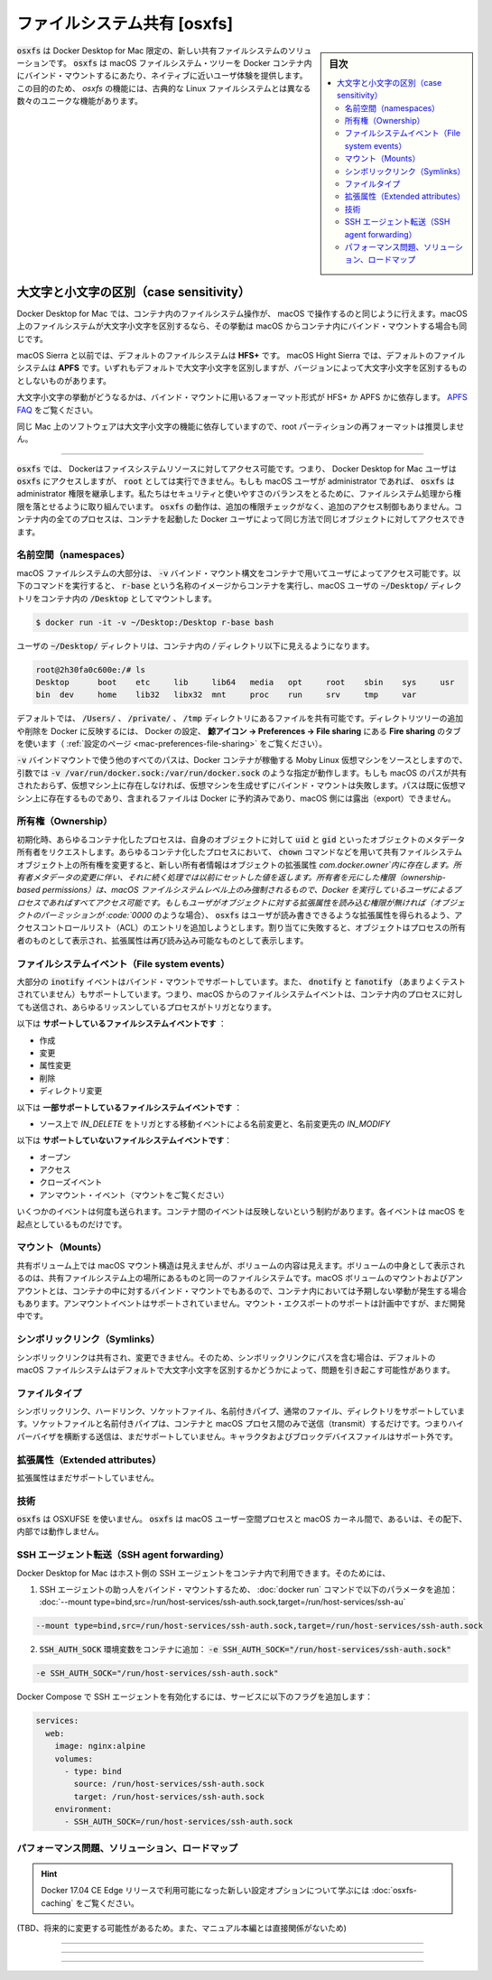 .. -*- coding: utf-8 -*-
.. URL: https://docs.docker.com/docker-for-mac/osxfs/
   doc version: 19.03
      https://github.com/docker/docker.github.io/blob/master/docker-for-mac/osxfs.md
.. check date: 2020/06/10
.. Commits on May 20, 2020 a7806de7c56672370ec17c35cf9811f61a800a42
.. -----------------------------------------------------------------------------

.. File system sharing (osxfs)

.. _file-system-sharing-osxfs:

==================================================
ファイルシステム共有 [osxfs]
==================================================

.. sidebar:: 目次

   .. contents:: 
       :depth: 3
       :local:


.. osxfs is a new shared file system solution, exclusive to Docker Desktop for Mac. osxfs provides a close-to-native user experience for bind mounting macOS file system trees into Docker containers. To this end, osxfs features a number of unique capabilities as well as differences from a classical Linux file system.

:code:`osxfs`  は Docker Desktop for Mac 限定の、新しい共有ファイルシステムのソリューションです。 :code:`osxfs` は macOS ファイルシステム・ツリーを Docker コンテナ内にバインド・マウントするにあたり、ネイティブに近いユーザ体験を提供します。この目的のため、 `osxfs` の機能には、古典的な Linux ファイルシステムとは異なる数々のユニークな機能があります。

.. Case sensitivity

.. _osxfs-case-sensitivity:

大文字と小文字の区別（case sensitivity）
========================================

.. With Docker Desktop for Mac, file systems operate in containers in the same way as they operate in macOS. If a file system on macOS is case-insensitive, that behavior is shared by any bind mount from macOS into a container.

Docker Desktop for Mac では、コンテナ内のファイルシステム操作が、 macOS で操作するのと同じように行えます。macOS 上のファイルシステムが大文字小文字を区別するなら、その挙動は macOS からコンテナ内にバインド・マウントする場合も同じです。

.. On macOS Sierra and lower, the default file system is HFS+. On macOS High Sierra, the default file system is APFS. Both are case-insensitive by default but available in case-sensitive and case-insensitive variants.

macOS Sierra と以前では、デフォルトのファイルシステムは **HFS+**  です。 macOS Hight Sierra では、デフォルトのファイルシステムは **APFS** です。いずれもデフォルトで大文字小文字を区別しますが、バージョンによって大文字小文字を区別するものとしないものがあります。

.. To get case-sensitive behavior, format the volume used in your bind mount as HFS+ or APFS with case-sensitivity. See the APFS FAQ.

大文字小文字の挙動がどうなるかは、バインド・マウントに用いるフォーマット形式が HFS+ か APFS かに依存します。 `APFS FAQ <https://developer.apple.com/library/content/documentation/FileManagement/Conceptual/APFS_Guide/FAQ/FAQ.html>`_ をご覧ください。

.. Reformatting your root partition is not recommended as some Mac software relies on case-insensitivity to function.

同じ Mac 上のソフトウェアは大文字小文字の機能に依存していますので、root パーティションの再フォーマットは推奨しません。

.. Access control

.. _osxfs-access-control:

----------------------------------------

.. osxfs, and therefore Docker, can access only those file system resources that the Docker Desktop for Mac user has access to. osxfs does not run as root. If the macOS user is an administrator, osxfs inherits those administrator privileges. We are still evaluating which privileges to drop in the file system process to balance security and ease-of-use. osxfs performs no additional permissions checks and enforces no extra access control on accesses made through it. All processes in containers can access the same objects in the same way as the Docker user who started the containers.

:code:`osxfs` では、 Dockerはファイスシステムリソースに対してアクセス可能です。つまり、 Docker Desktop for Mac ユーザは :code:`osxfs` にアクセスしますが、 :code:`root`  としては実行できません。もしも macOS ユーザが administrator であれば、 :code:`osxfs` は administrator 権限を継承します。私たちはセキュリティと使いやすさのバランスをとるために、ファイルシステム処理から権限を落とせるように取り組んでいます。 :code:`osxfs`  の動作は、追加の権限チェックがなく、追加のアクセス制御もありません。コンテナ内の全てのプロセスは、コンテナを起動した Docker ユーザによって同じ方法で同じオブジェクトに対してアクセスできます。

.. Namespaces

.. _osxfs-namespaces:

名前空間（namespaces）
----------------------------------------

.. Much of the macOS file system that is accessible to the user is also available to containers using the -v bind mount syntax. The following command runs a container from an image called r-base and shares the macOS user’s ~/Desktop/ directory as /Desktop in the container.

macOS ファイルシステムの大部分は、 :code:`-v` バインド・マウント構文をコンテナで用いてユーザによってアクセス可能です。以下のコマンドを実行すると、 :code:`r-base` という名称のイメージからコンテナを実行し、macOS ユーザの :code:`~/Desktop/` ディレクトリをコンテナ内の :code:`/Desktop` としてマウントします。

.. code-block:: bash

   $ docker run -it -v ~/Desktop:/Desktop r-base bash

.. The user’s ~/Desktop/ directory is now visible in the container as a directory under /.

ユーザの :code:`~/Desktop/`  ディレクトリは、コンテナ内の `/` ディレクトリ以下に見えるようになります。

.. code-block:: bash

   root@2h30fa0c600e:/# ls
   Desktop	boot	etc	lib	lib64	media	opt	root	sbin	sys	usr
   bin	dev	home	lib32	libx32	mnt	proc	run	srv	tmp	var

.. By default, you can share files in /Users/, /Volumes/, /private/, and /tmp directly. To add or remove directory trees that are exported to Docker, use the File sharing tab in Docker preferences whale menu -> Preferences -> File sharing. (See Preferences.)

デフォルトでは、 :code:`/Users/` 、 :code:`/private/` 、 :code:`/tmp` ディレクトリにあるファイルを共有可能です。ディレクトリツリーの追加や削除を Docker に反映するには、 Docker の設定、 **鯨アイコン -> Preferences -> File sharing** にある **Fire sharing** のタブを使います（ :ref:`設定のページ <mac-preferences-file-sharing>` をご覧ください）。

.. All other paths used in -v bind mounts are sourced from the Moby Linux VM running the Docker containers, so arguments such as -v /var/run/docker.sock:/var/run/docker.sock should work as expected. If a macOS path is not shared and does not exist in the VM, an attempt to bind mount it fails rather than create it in the VM. Paths that already exist in the VM and contain files are reserved by Docker and cannot be exported from macOS.

:code:`-v` バインドマウントで使う他のすべてのパスは、Docker コンテナが稼働する Moby Linux 仮想マシンをソースとしますので、引数では :code:`-v /var/run/docker.sock:/var/run/docker.sock` のような指定が動作します。もしも macOS のパスが共有されたおらず、仮想マシン上に存在しなければ、仮想マシンを生成せずにバインド・マウントは失敗します。パスは既に仮想マシン上に存在するものであり、含まれるファイルは Docker に予約済みであり、macOS 側には露出（export）できません。

..    See Performance tuning for volume mounts (shared filesystems) to learn about new configuration options available with the Docker 17.04 CE Edge release.

.. information:

   Docker 17.04 CE Edge リリースで利用可能になった新しい設定オプションについて学ぶには :doc:`osxfs-caching` をご覧ください。


.. Ownership

.. _osxfs-ownership:

所有権（Ownership）
----------------------------------------

.. Initially, any containerized process that requests ownership metadata of an object is told that its uid and gid own the object. When any containerized process changes the ownership of a shared file system object, such as by using the chown command, the new ownership information is persisted in the com.docker.owner extended attribute of the object. Subsequent requests for ownership metadata return the previously set values. Ownership-based permissions are only enforced at the macOS file system level with all accessing processes behaving as the user running Docker. If the user does not have permission to read extended attributes on an object (such as when that object’s permissions are 0000), osxfs attempts to add an access control list (ACL) entry that allows the user to read and write extended attributes. If this attempt fails, the object appears to be owned by the process accessing it until the extended attribute is readable again.

初期化時、あらゆるコンテナ化したプロセスは、自身のオブジェクトに対して :code:`uid` と :code:`gid` といったオブジェクトのメタデータ所有者をリクエストします。あらゆるコンテナ化したプロセスにおいて、 :code:`chown` コマンドなどを用いて共有ファイルシステムオブジェクト上の所有権を変更すると、新しい所有者情報はオブジェクトの拡張属性 `com.docker.owner`内に存在します。所有者メタデータの変更に伴い、それに続く処理では以前にセットした値を返します。所有者を元にした権限（ownership-based permissions）は、macOS ファイルシステムレベル上のみ強制されるもので、Docker を実行しているユーザによるプロセスであればすべてアクセス可能です。もしもユーザがオブジェクトに対する拡張属性を読み込む権限が無ければ（オブジェクトのパーミッションが :code:`0000` のような場合）、 :code:`osxfs`  はユーザが読み書きできるような拡張属性を得られるよう、アクセスコントロールリスト（ACL）のエントリを追加しようとします。割り当てに失敗すると、オブジェクトはプロセスの所有者のものとして表示され、拡張属性は再び読み込み可能なものとして表示します。

.. File system events

.. _osxfs-file-system-events:

ファイルシステムイベント（File system events）
--------------------------------------------------

.. Most inotify events are supported in bind mounts, and likely dnotify and fanotify (though they have not been tested) are also supported. This means that file system events from macOS are sent into containers and trigger any listening processes there.

大部分の :code:`inotify` イベントはバインド・マウントでサポートしています。また、 :code:`dnotify` と :code:`fanotify` （あまりよくテストされていません）もサポートしています。つまり、macOS からのファイルシステムイベントは、コンテナ内のプロセスに対しても送信され、あらゆるリッスンしているプロセスがトリガとなります。

.. The following are supported file system events:

以下は **サポートしているファイルシステムイベントです** ：

..    Creation
    Modification
    Attribute changes
    Deletion
    Directory changes

* 作成
* 変更
* 属性変更
* 削除
* ディレクトリ変更

.. The following are partially supported file system events:

以下は **一部サポートしているファイルシステムイベントです** ：

..    Move events trigger IN_DELETE on the source of the rename and IN_MODIFY on the destination of the rename

* ソース上で `IN_DELETE` をトリガとする移動イベントによる名前変更と、名前変更先の `IN_MODIFY`

.. The following are unsupported file system events:

以下は **サポートしていないファイルシステムイベントです**：

..    Open
    Access
    Close events
    Unmount events (see Mounts)

* オープン
* アクセス
* クローズイベント
* アンマウント・イベント（マウントをご覧ください）

.. Some events may be delivered multiple times. These limitations do not apply to events between containers, only to those events originating in macOS.

いくつかのイベントは何度も送られます。コンテナ間のイベントは反映しないという制約があります。各イベントは macOS を起点としているものだけです。

.. Mounts

.. _osxfs-mounts:

マウント（Mounts）
----------------------------------------

.. The macOS mount structure is not visible in the shared volume, but volume contents are visible. Volume contents appear in the same file system as the rest of the shared file system. Mounting/unmounting macOS volumes that are also bind mounted into containers may result in unexpected behavior in those containers. Unmount events are not supported. Mount export support is planned but is still under development.

共有ボリューム上では macOS マウント構造は見えませんが、ボリュームの内容は見えます。ボリュームの中身として表示されるのは、共有ファイルシステム上の場所にあるものと同一のファイルシステムです。macOS ボリュームのマウントおよびアンアウントとは、コンテナの中に対するバインド・マウントでもあるので、コンテナ内においては予期しない挙動が発生する場合もあります。アンマウントイベントはサポートされていません。マウント・エクスポートのサポートは計画中ですが、まだ開発中です。


.. Symlinks

.. _osxfs_symlinks:

シンボリックリンク（Symlinks）
----------------------------------------

.. Symlinks are shared unmodified. This may cause issues when symlinks contain paths that rely on the default case-insensitivity of the default macOS file system.

シンボリックリンクは共有され、変更できません。そのため、シンボリックリンクにパスを含む場合は、デフォルトの　macOS ファイルシステムはデフォルトで大文字小文字を区別するかどうかによって、問題を引き起こす可能性があります。

.. File types

.. _osxfs-file-types:

ファイルタイプ
----------------------------------------

.. Symlinks, hardlinks, socket files, named pipes, regular files, and directories are supported. Socket files and named pipes only transmit between containers and between macOS processes -- no transmission across the hypervisor is supported, yet. Character and block device files are not supported.

シンボリックリンク、ハードリンク、ソケットファイル、名前付きパイプ、通常のファイル、ディレクトリをサポートしています。ソケットファイルと名前付きパイプは、コンテナと macOS プロセス間のみで送信（transmit）するだけです。つまりハイパーバイザを横断する送信は、まだサポートしていません。キャラクタおよびブロックデバイスファイルはサポート外です。

.. Extended attributes

.. _osxfs-extend-attributes:

拡張属性（Extended attributes）
----------------------------------------

.. Extended attributes are not yet supported.

拡張属性はまだサポートしていません。

.. Technology

.. _osxfs-technology:

技術
----------------------------------------

.. osxfs does not use OSXFUSE. osxfs does not run under, inside, or between macOS userspace processes and the macOS kernel.

:code:`osxfs` は OSXUFSE を使いません。 :code:`osxfs` は macOS ユーザー空間プロセスと macOS カーネル間で、あるいは、その配下、内部では動作しません。


.. SSH agent forwarding

.. _osxfs-ssh-agent-forwarding:

SSH エージェント転送（SSH agent forwarding）
--------------------------------------------------

.. Docker Desktop for Mac allows you to use the host’s SSH agent inside a container. To do this:

Docker Desktop for Mac はホスト側の SSH エージェントをコンテナ内で利用できます。そのためには、

..    Bind mount the SSH agent socket by adding the following parameter to your docker run command:

1. SSH エージェントの助っ人をバインド・マウントするため、 :doc:`docker run` コマンドで以下のパラメータを追加： :doc:`--mount type=bind,src=/run/host-services/ssh-auth.sock,target=/run/host-services/ssh-au`

.. code-block:: bash

    --mount type=bind,src=/run/host-services/ssh-auth.sock,target=/run/host-services/ssh-auth.sock

..    Add the SSH_AUTH_SOCK environment variable in your container:

2. :code:`SSH_AUTH_SOCK` 環境変数をコンテナに追加： :code:`-e SSH_AUTH_SOCK="/run/host-services/ssh-auth.sock"`

.. code-block:: bash

    -e SSH_AUTH_SOCK="/run/host-services/ssh-auth.sock"

.. To enable the SSH agent in Docker Compose, add the following flags to your service:

Docker Compose で SSH エージェントを有効化するには、サービスに以下のフラグを追加します：

.. code-block:: bash

   services:
     web:
       image: nginx:alpine
       volumes:
         - type: bind
           source: /run/host-services/ssh-auth.sock
           target: /run/host-services/ssh-auth.sock
       environment:
         - SSH_AUTH_SOCK=/run/host-services/ssh-auth.sock


.. Performance issues, solutions, and roadmap

.. _osxfs-performance-issues-solutions-and-roadmap:

パフォーマンス問題、ソリューション、ロードマップ
-------------------------------------------------------

..    See Performance tuning for volume mounts (shared filesystems) to learn about new configuration options available with the Docker 17.04 CE Edge release.

.. hint::

   Docker 17.04 CE Edge リリースで利用可能になった新しい設定オプションについて学ぶには :doc:`osxfs-caching` をご覧ください。

(TBD、将来的に変更する可能性があるため。また、マニュアル本編とは直接関係がないため)


.. With regard to reported performance issues (GitHub issue 77: File access in mounted volumes extremely slow), and a similar thread on Docker Desktop for Mac forums on topic: File access in mounted volumes extremely slow, this topic provides an explanation of the issues, recent progress in addressing them, how the community can help us, and what you can expect in the future. This explanation derives from a post about understanding performance by David Sheets (@dsheets) on the Docker development team to the forum topic just mentioned. We want to surface it in the documentation for wider reach.

.. Understanding performance

.. _osxfs-understanding-performance:

^^^^^^^^^^^^^^^^^^^^^^^^^^^^^^^^^^^^^^^^

.. Perhaps the most important thing to understand is that shared file system performance is multi-dimensional. This means that, depending on your workload, you may experience exceptional, adequate, or poor performance with osxfs, the file system server in Docker Desktop for Mac. File system APIs are very wide (20-40 message types) with many intricate semantics involving on-disk state, in-memory cache state, and concurrent access by multiple processes. Additionally, osxfs integrates a mapping between macOS’s FSEvents API and Linux’s inotify API which is implemented inside of the file system itself, complicating matters further (cache behavior in particular).

.. At the highest level, there are two dimensions to file system performance: throughput (read/write IO) and latency (roundtrip time). In a traditional file system on a modern SSD, applications can generally expect throughput of a few GB/s. With large sequential IO operations, osxfs can achieve throughput of around 250 MB/s which, while not native speed, is not likely to be the bottleneck for most applications which perform acceptably on HDDs.

.. Latency is the time it takes for a file system call to complete. For instance, the time between a thread issuing write in a container and resuming with the number of bytes written. With a classical block-based file system, this latency is typically under 10μs (microseconds). With osxfs, latency is presently around 130μs for most operations or 13× slower. For workloads which demand many sequential roundtrips, this results in significant observable slowdown. Reducing the latency requires shortening the data path from a Linux system call to macOS and back again. This requires tuning each component in the data path in turn -- some of which require significant engineering effort. Even if we achieve a huge latency reduction of 65μs/roundtrip, we still “only” see a doubling of performance. This is typical of performance engineering, which requires significant effort to analyze slowdowns and develop optimized components. We know a number of approaches that may reduce the roundtrip time but we haven’t implemented all those improvements yet (more on this below in What you can do).

.. A second approach to improving performance is to reduce the number of roundtrips by caching data. Recent versions of Docker Desktop for Mac (17.04 onwards) include caching support that brings significant (2-4×) improvements to many applications. Much of the overhead of osxfs arises from the requirement to keep the container’s and the host’s view of the file system consistent, but full consistency is not necessary for all applications and relaxing the constraint opens up a number of opportunities for improved performance.

.. At present there is support for read caching, with which the container’s view of the file system can temporarily drift apart from the authoritative view on the host. Further caching developments, including support for write caching, are planned. A detailed description of the behavior in various caching configurations is available.


.. What we are doing

.. _osxfs-what-we-are-doing:

^^^^^^^^^^^^^^^^^^^^^^^^^^^^^^^^^^^^^^^^


.. We continue to actively work on increasing caching and on reducing the file system data path latency. This requires significant analysis of file system traces and speculative development of system improvements to try to address specific performance issues. Perhaps surprisingly, application workload can have a huge effect on performance. As an example, here are two different use cases contributed on the forum topic and how their performance differs and suffers due to latency, caching, and coherence:

..    A rake example (see below) appears to attempt to access 37000+ different files that don’t exist on the shared volume. Even with a 2× speedup via latency reduction this use case still seems “slow”. With caching enabled the performance increases around 3.5×, as described in the user-guided caching post. We expect to see further performance improvements for rake with a “negative dcache” that keeps track of, in the Linux kernel itself, the files that do not exist. However, even this is not sufficient for the first time rake is run on a shared directory. To handle that case, we actually need to develop a Linux kernel patch which negatively caches all directory entries not in a specified set -- and this cache must be kept up-to-date in real-time with the macOS file system state even in the presence of missing macOS FSEvents messages and so must be invalidated if macOS ever reports an event delivery failure.

..    Running ember build in a shared file system results in ember creating many different temporary directories and performing lots of intermediate activity within them. An empty ember project is over 300MB. This usage pattern does not require coherence between Linux and macOS, and is significantly improved by write caching.

.. These two examples come from performance use cases contributed by users and they are incredibly helpful in prioritizing aspects of file system performance to improve. We are developing statistical file system trace analysis tools to characterize slow-performing workloads more easily to decide what to work on next.

.. Under development, we have:

..    A growing performance test suite of real world use cases (more on this below in What you can do)

..    Further caching improvements, including negative, structural, and write-back caching, and lazy cache invalidation.

..    A Linux kernel patch to reduce data path latency by 2/7 copies and 2/5 context switches

..    Increased macOS integration to reduce the latency between the hypervisor and the file system server

.. What you can do

.. _osxfs-what-you-can-do:

^^^^^^^^^^^^^^^^^^^^^^^^^^^^^^^^^^^^^^^^


.. When you report shared file system performance issues, it is most helpful to include a minimal Real World reproduction test case that demonstrates poor performance.

.. Without a reproduction, it is very difficult for us to analyze your use case and determine what improvements would speed it up. When you don’t provide a reproduction, one of us needs to figure out the specific software you are using and guess and hope that we have configured it in a typical way or a way that has poor performance. That usually takes 1-4 hours depending on your use case and once it is done, we must then determine what regular performance is like and what kind of slow-down your use case is experiencing. In some cases, it is not obvious what operation is even slow in your specific development workflow. The additional set-up to reproduce the problem means we have less time to fix bugs, develop analysis tools, or improve performance. So, include simple, immediate performance issue reproduction test cases. The rake reproduction case by @hirowatari shown in the forums thread is a great example.

.. This example originally provided:

..    A version-controlled repository so any changes/improvements to the test case can be easily tracked.

..    A Dockerfile which constructs the exact image to run

..    A command-line invocation of how to start the container

..    A straight-forward way to measure the performance of the use case

..    A clear explanation (README) of how to run the test case

.. What you can expect

.. _osxfs-what-you-can-expect:

.. We continue to work toward an optimized shared file system implementation on the Edge channel of Docker Desktop for Mac.

.. You can expect some of the performance improvement work mentioned above to reach the Edge channel in the coming release cycles.

.. We plan to eventually open source all of our shared file system components. At that time, we would be very happy to collaborate with you on improving the implementation of osxfs and related software.

.. We also plan to write up and publish further details of shared file system performance analysis and improvement on the Docker blog. Look for or nudge @dsheets about those articles, which should serve as a jumping off point for understanding the system, measuring it, or contributing to it.

.. Wrapping Up

.. _wrapping-up:

.. We hope this gives you a rough idea of where osxfs performance is and where it’s going. We are treating good performance as a top priority feature of the file system sharing component and we are actively working on improving it through a number of different avenues. The osxfs project started in December

..    Since the first integration into Docker Desktop for Mac in February 2016, we’ve improved performance by 50x or more for many workloads while achieving nearly complete POSIX compliance and without compromising coherence (it is shared and not simply synced). Of course, in the beginning there was lots of low-hanging fruit and now many of the remaining performance improvements require significant engineering work on custom low-level components.

.. We appreciate your understanding as we continue development of the product and work on all dimensions of performance. We want to continue to work with the community on this, so continue to report issues as you find them. We look forward to collaborating with you on ideas and on the source code itself.


.. seealso:: 

   File system sharing (osxfs)
      https://docs.docker.com/docker-for-mac/osxfs/
